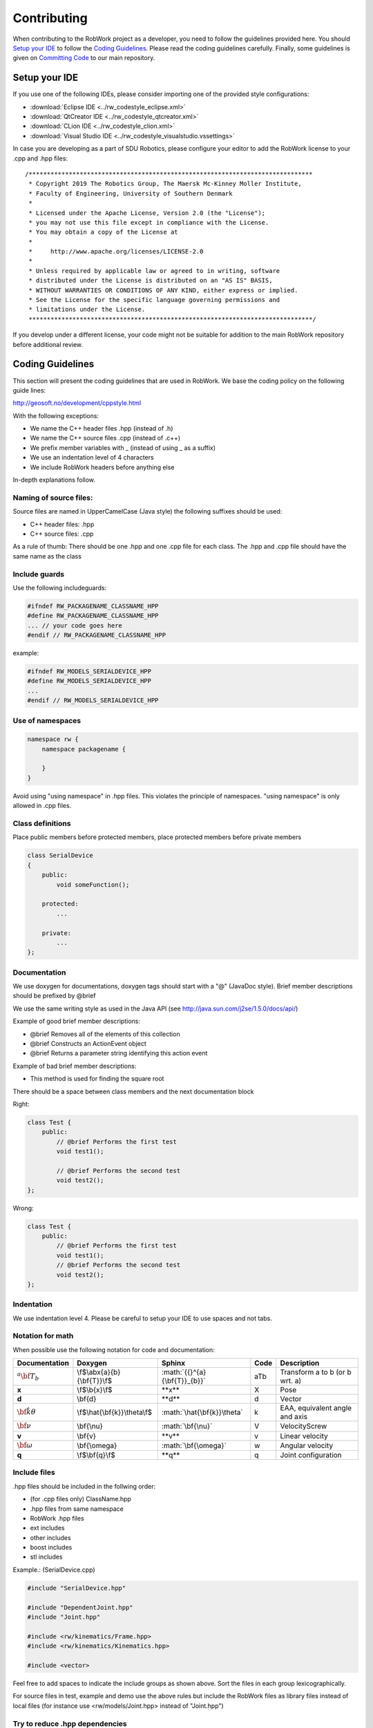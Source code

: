 .. _contributing:

************
Contributing
************

When contributing to the RobWork project as a developer, you need to follow the guidelines provided here.
You should `Setup your IDE`_ to follow the `Coding Guidelines`_. Please read the coding guidelines carefully.
Finally, some guidelines is given on `Committing Code`_ to our main repository.


Setup your IDE
==============

If you use one of the following IDEs, please consider importing one of the provided style configurations:

- :download:`Eclipse IDE <../rw_codestyle_eclipse.xml>`
- :download:`QtCreator IDE <../rw_codestyle_qtcreator.xml>`
- :download:`CLion IDE <../rw_codestyle_clion.xml>`
- :download:`Visual Studio IDE <../rw_codestyle_visualstudio.vssettings>`

In case you are developing as a part of SDU Robotics, please configure your editor to add the RobWork license to your .cpp and .hpp files::

  /******************************************************************************
   * Copyright 2019 The Robotics Group, The Maersk Mc-Kinney Moller Institute,
   * Faculty of Engineering, University of Southern Denmark
   *
   * Licensed under the Apache License, Version 2.0 (the "License");
   * you may not use this file except in compliance with the License.
   * You may obtain a copy of the License at
   *
   *     http://www.apache.org/licenses/LICENSE-2.0
   *
   * Unless required by applicable law or agreed to in writing, software
   * distributed under the License is distributed on an "AS IS" BASIS,
   * WITHOUT WARRANTIES OR CONDITIONS OF ANY KIND, either express or implied.
   * See the License for the specific language governing permissions and
   * limitations under the License.
   ******************************************************************************/

If you develop under a different license, your code might not be suitable for addition to the main RobWork repository before additional review.

Coding Guidelines
=================

This section will present the coding guidelines that are used in RobWork.
We base the coding policy on the following guide lines:

http://geosoft.no/development/cppstyle.html

With the following exceptions:

- We name the C++ header files .hpp (instead of .h)
- We name the C++ source files .cpp (instead of .c++)
- We prefix member variables with _ (instead of using _ as a suffix)
- We use an indentation level of 4 characters
- We include RobWork headers before anything else

In-depth explanations follow.

Naming of source files:
***********************

Source files are named in UpperCamelCase (Java style) the following suffixes should be used:

- C++ header files: .hpp
- C++ source files: .cpp

As a rule of thumb: There should be one .hpp and one .cpp file for each class. The .hpp and .cpp
file should have the same name as the class

Include guards
**************

Use the following includeguards:

.. code-block:: cpp

   #ifndef RW_PACKAGENAME_CLASSNAME_HPP
   #define RW_PACKAGENAME_CLASSNAME_HPP
   ... // your code goes here
   #endif // RW_PACKAGENAME_CLASSNAME_HPP

example:

.. code-block:: cpp

   #ifndef RW_MODELS_SERIALDEVICE_HPP
   #define RW_MODELS_SERIALDEVICE_HPP
   ...
   #endif // RW_MODELS_SERIALDEVICE_HPP

Use of namespaces
*****************

.. code-block:: cpp

   namespace rw {
       namespace packagename {

       }
   }

Avoid using "using namespace" in .hpp files. This violates the principle of namespaces.
"using namespace" is only allowed in .cpp files.

Class definitions
*****************

Place public members before protected members, place protected members before private members

.. code-block:: cpp

   class SerialDevice
   {
       public:
           void someFunction();

       protected:
           ...

       private:
           ...
   };

Documentation
*************

We use doxygen for documentations, doxygen tags should start with a "\@" (JavaDoc style). Brief member
descriptions should be prefixed by \@brief

We use the same writing style as used in the Java API (see http://java.sun.com/j2se/1.5.0/docs/api/)

Example of good brief member descriptions:

- \@brief Removes all of the elements of this collection
- \@brief Constructs an ActionEvent object
- \@brief Returns a parameter string identifying this action event

Example of bad brief member descriptions:

- This method is used for finding the square root

There should be a space between class members and the next documentation block

Right:

.. code-block:: cpp

   class Test {
       public:
           // @brief Performs the first test
           void test1();

           // @brief Performs the second test
           void test2();
   };

Wrong:

.. code-block:: cpp

   class Test {
       public:
           // @brief Performs the first test
           void test1();
           // @brief Performs the second test
           void test2();
   };

Indentation
***********

We use indentation level 4. Please be careful to setup your IDE to use spaces and not tabs.

Notation for math
*****************

When possible use the following notation for code and documentation:

============================ =============================== ================================= ===== =================================
Documentation                Doxygen                         Sphinx                            Code  Description
============================ =============================== ================================= ===== =================================
:math:`{{}^{a}{\bf{T}}_{b}}` \\f$\\abx{a}{b}{\\bf{T}}\\f$    \:math\:\`{{}^{a}{\\bf{T}}_{b}}\` aTb   Transform a to b (or b wrt. a)
**x**                        \\f$\\b{x}\\f$                  \*\*x\*\*                         X     Pose
**d**                        \\bf{d}                         \*\*d\*\*                         d     Vector
:math:`\hat{\bf{k}}\theta`   \\f$\\hat{\\bf{k}}\\theta\\f$   \:math\:\`\\hat{\\bf{k}}\\theta\` k     EAA, equivalent angle and axis
:math:`\bf{\nu}`             \\bf{\\nu}                      \:math\:\`\\bf{\\nu}\`            V     VelocityScrew
**v**                        \\bf{v}                         \*\*v\*\*                         v     Linear velocity
:math:`\bf{\omega}`          \\bf{\\omega}                   \:math\:\`\\bf{\\omega}\`         w     Angular velocity
**q**                        \\f$\\bf{q}\\f$                 \*\*q\*\*                         q     Joint configuration
============================ =============================== ================================= ===== =================================

Include files
*************

.hpp files should be included in the follwing order:

- (for .cpp files only) ClassName.hpp
- .hpp files from same namespace
- RobWork .hpp files
- ext includes
- other includes
- boost includes
- stl includes

Example.: (SerialDevice.cpp)

.. code-block:: cpp

   #include "SerialDevice.hpp"

   #include "DependentJoint.hpp"
   #include "Joint.hpp"

   #include <rw/kinematics/Frame.hpp>
   #include <rw/kinematics/Kinematics.hpp>

   #include <vector>

Feel free to add spaces to indicate the include groups as shown above. Sort the files in each group lexicographically.

For source files in test, example and demo use the above rules but include the
RobWork files as library files instead of local files (for instance use <rw/models/Joint.hpp> instead of "Joint.hpp")

Try to reduce .hpp dependencies
*******************************

Try to reduce .hpp dependencies by not including more .hpp files than absolutely necessary.
Use forward declarations when possible.

Use tests
*********

Do not remove or comment-out tests from the test directory. When you add new classes or functions, be sure to create a test of it.
New tests should be written based on the Google Test framework, while older ones are written as Boost tests.

Use the RobWork smart pointer
*****************************

All classes which are expected to be passed as pointers should declare a pointer typedef using the
RobWork smart pointer rw::common::Ptr.

.. code-block:: cpp

   class MyClass;

   // A pointer to a MyClass
   typedef rw::common::Ptr<MyClass> MyClassPtr;

Classes taking pointers to objects should likewise use the smart pointer to determine ownership
and avoid memory leaks.

.. note::
   We are currently considering to directly use the std::smart_ptr available in C++11 instead of the RobWork smart pointer.

Templates
===============

To combine all of the best practices described here, an example of a .hpp and .cpp file is provided.
These can also be used at templates when developing new classes.

.hpp file
*********

.. code-block:: cpp

   /********************************************************************************
    * Copyright 2009 The Robotics Group, The Maersk Mc-Kinney Moller Institute, 
    * Faculty of Engineering, University of Southern Denmark 
    * 
    * Licensed under the Apache License, Version 2.0 (the "License");
    * you may not use this file except in compliance with the License.
    * You may obtain a copy of the License at
    *
    *     http://www.apache.org/licenses/LICENSE-2.0
    *
    * Unless required by applicable law or agreed to in writing, software
    * distributed under the License is distributed on an "AS IS" BASIS,
    * WITHOUT WARRANTIES OR CONDITIONS OF ANY KIND, either express or implied.
    * See the License for the specific language governing permissions and
    * limitations under the License.
    ********************************************************************************/

   #ifndef RW_MODELS_SERIALDEVICE_HPP
   #define RW_MODELS_SERIALDEVICE_HPP

   /**
    * @file SerialDevice.hpp
    */

   #include "JointDevice.hpp"

   #include <vector>

   namespace rw {
       namespace models {
           /** @addtogroup models */
           //! @{

           /**
            * @brief The device for a serial chain.
            *
            * SerialChain is like JointDevice except that SerialChain has the
            * additional guarantee that the joints lie on a single parent to child
            * path of the kinematic tree.
            */
           class SerialDevice : public JointDevice
           {
               public:
                   //! @brief smart pointer type to this class
                   typedef rw::common::Ptr<SerialDevice> Ptr;
                   //! @brief smart pointer type to this const class
                   typedef rw::common::Ptr< const SerialDevice > CPtr;

                   /**
                    * @brief Constructor
                    *
                    * @param first [in] the base frame of the robot
                    * @param last [in] the end-effector of the robot
                    * @param name [in] name of device
                    * @param state [in] the connectedness of the frames
                    */
                   SerialDevice(
                           kinematics::Frame* first,
                           kinematics::Frame* last,
                           const std::string& name,
                           const kinematics::State& state);

                   //! @brief destructor
                   virtual ~SerialDevice() {}

                   /**
                    * @brief Frames of the device.
                    *
                    * This method is being used when displaying the kinematic
                    * structure of devices in RobWorkStudio. The method really
                    * isn't of much use for everyday programming.
                    *
                    * @return list of raw Frame pointers.
                    */
                   const std::vector<kinematics::Frame*>& frames() const;

                   ...

               private:
                   std::vector<kinematics::Frame*> _kinematicChain;
           };
           //! @}
       } // end models namespace
   } // end rw namespace

   #endif // end include guard

.cpp file
*********

.. code-block:: cpp

   /********************************************************************************
    * Copyright 2009 The Robotics Group, The Maersk Mc-Kinney Moller Institute, 
    * Faculty of Engineering, University of Southern Denmark 
    * 
    * Licensed under the Apache License, Version 2.0 (the "License");
    * you may not use this file except in compliance with the License.
    * You may obtain a copy of the License at
    *
    *     http://www.apache.org/licenses/LICENSE-2.0
    *
    * Unless required by applicable law or agreed to in writing, software
    * distributed under the License is distributed on an "AS IS" BASIS,
    * WITHOUT WARRANTIES OR CONDITIONS OF ANY KIND, either express or implied.
    * See the License for the specific language governing permissions and
    * limitations under the License.
    ********************************************************************************/

   #include "SerialDevice.hpp"

   #include "DependentJoint.hpp"
   #include "Joint.hpp"

   #include <rw/kinematics/Frame.hpp>
   #include <rw/kinematics/Kinematics.hpp>

   #include <vector>

   using namespace rw::common;
   using namespace rw::kinematics;
   using namespace rw::math;
   using namespace rw::models;

   namespace
   {
       std::vector<Joint*> getJointsFromFrames(const std::vector<Frame*>& frames)
       {
           std::vector<Joint*> active;
           ...
           return active;
       }
   }

   SerialDevice::SerialDevice(Frame* first,
                              Frame* last,
                              const std::string& name,
                              const State& state):
       JointDevice(name, first,
               last,getJointsFromFrames(...),state),
       _kinematicChain(getChain(first, last, state))
   {
   }

   const std::vector<Frame*>& SerialDevice::frames() const
   {
       return _kinematicChain;
   }

Committing Code
===============

In order to contribute with code and fixes to the main RobWork project, you have to first make a personal fork of the project.
In this fork you can do your own work.
After pushing your work to you personal project, it is then possible to make a GitLab merge request in order to merge the changes into the main project.
A merge request will require some checks to succeed, and will need approval by maintainers at SDU Robotics, before being merged.

The full process is as follows:

#. Fork the repository.
   Go to https://gitlab.com/sdurobotics/RobWork and click Fork in the upper right corner.
   Follow the guide and place it somewhere in your own namespace.
#. Clone your new forked project to your local machine, using either SSH or HTTP:

   - **git clone git@gitlab.com:<username>/RobWork.git**
   - **git clone https://gitlab.com/<username>/RobWork.git**

#. Go to your cloned project folder and add the upstream project as an extra remote, using either SSH or HTTPS:

   - **git remote add upstream git@gitlab.com:sdurobotics/RobWork.git**
   - **git remote add upstream https://gitlab.com/sdurobotics/RobWork.git**

#. To update your project, checkout your own master, fetch changes from upstream, and merge them into your own master.
   Optionally, you can push your new updated master to your own fork on GitLab.com:

   - **git checkout master**
   - **git fetch upstream**
   - **git merge upstream/master**
   - **git push origin master**

#. Before adding your work, checkout a new branch with a meaningful name for your changes:

   - **git checkout -b <branch_name>**

#. Use **git status** to check if there is uncommitted work on your branch. Use **git add** to stage changes for commit. You can check what is staged with **git status** and **git diff --cached**.
#. Test that you can still compile the RobWork projects locally. Run the tests to make sure that you did not break any tests.
#. If everything seems to work, commit your staged changes with **git commit -m "Some meaningful description of your changes"**.
   If you have not set your username and email, you will be guided on how to do so.
#. After you have made your commits, push the commit to your project at GitLab with **git push origin <branch_name>**.
#. Go to your project page on GitLab.com and click on "Merge Requests" and "New merge request".
#. Select the source branch from your own project and the target branch sdurobotics/RobWork master branch.
#. Click "Compare branches and continue". Put in a description and finalize your merge request.
#. When the merge request is submitted, a pipeline is launched. This pipeline tests that the most important parts of RobWork compile (a minimal compilation).
#. If the pipeline fails, fix the error, commit the change, and push it to your branch. The new change will cause the pipeline to run again.
#. When the pipeline succeeds, you will have to wait for a maintainer from SDU Robotics to accept the request.
   When the request is accepted and the pipeline succeeds, you will be able to finish the merge (this step might also be done directly by a maintainer).
#. After the merge, a much larger pipeline is triggered. This checks that RobWork compiles and that tests still work. This is done on all platforms supported by RobWork.
#. If this last pipeline fails, you should fix the issue as quickly as possible. You will need to create a new merge request with a fix.

When you commit:

- Always specify a commit message stating what was changed (this makes it possible for other people to see why you made changes and, more importantly, why you changed it)
